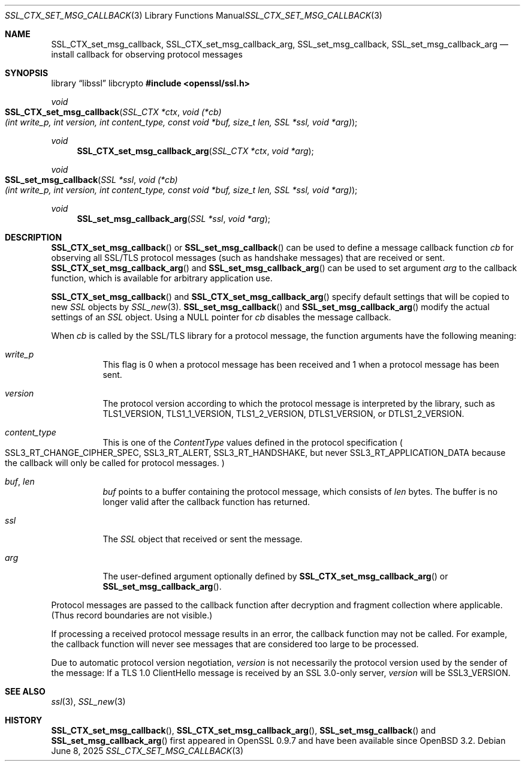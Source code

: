 .\"	$OpenBSD: SSL_CTX_set_msg_callback.3,v 1.6 2025/06/08 22:52:00 schwarze Exp $
.\"	OpenSSL SSL_CTX_set_msg_callback.pod e9b77246 Jan 20 19:58:49 2017 +0100
.\"	OpenSSL SSL_CTX_set_msg_callback.pod b97fdb57 Nov 11 09:33:09 2016 +0100
.\"
.\" This file was written by Bodo Moeller <bodo@openssl.org>.
.\" Copyright (c) 2001, 2014, 2016 The OpenSSL Project.  All rights reserved.
.\"
.\" Redistribution and use in source and binary forms, with or without
.\" modification, are permitted provided that the following conditions
.\" are met:
.\"
.\" 1. Redistributions of source code must retain the above copyright
.\"    notice, this list of conditions and the following disclaimer.
.\"
.\" 2. Redistributions in binary form must reproduce the above copyright
.\"    notice, this list of conditions and the following disclaimer in
.\"    the documentation and/or other materials provided with the
.\"    distribution.
.\"
.\" 3. All advertising materials mentioning features or use of this
.\"    software must display the following acknowledgment:
.\"    "This product includes software developed by the OpenSSL Project
.\"    for use in the OpenSSL Toolkit. (http://www.openssl.org/)"
.\"
.\" 4. The names "OpenSSL Toolkit" and "OpenSSL Project" must not be used to
.\"    endorse or promote products derived from this software without
.\"    prior written permission. For written permission, please contact
.\"    openssl-core@openssl.org.
.\"
.\" 5. Products derived from this software may not be called "OpenSSL"
.\"    nor may "OpenSSL" appear in their names without prior written
.\"    permission of the OpenSSL Project.
.\"
.\" 6. Redistributions of any form whatsoever must retain the following
.\"    acknowledgment:
.\"    "This product includes software developed by the OpenSSL Project
.\"    for use in the OpenSSL Toolkit (http://www.openssl.org/)"
.\"
.\" THIS SOFTWARE IS PROVIDED BY THE OpenSSL PROJECT ``AS IS'' AND ANY
.\" EXPRESSED OR IMPLIED WARRANTIES, INCLUDING, BUT NOT LIMITED TO, THE
.\" IMPLIED WARRANTIES OF MERCHANTABILITY AND FITNESS FOR A PARTICULAR
.\" PURPOSE ARE DISCLAIMED.  IN NO EVENT SHALL THE OpenSSL PROJECT OR
.\" ITS CONTRIBUTORS BE LIABLE FOR ANY DIRECT, INDIRECT, INCIDENTAL,
.\" SPECIAL, EXEMPLARY, OR CONSEQUENTIAL DAMAGES (INCLUDING, BUT
.\" NOT LIMITED TO, PROCUREMENT OF SUBSTITUTE GOODS OR SERVICES;
.\" LOSS OF USE, DATA, OR PROFITS; OR BUSINESS INTERRUPTION)
.\" HOWEVER CAUSED AND ON ANY THEORY OF LIABILITY, WHETHER IN CONTRACT,
.\" STRICT LIABILITY, OR TORT (INCLUDING NEGLIGENCE OR OTHERWISE)
.\" ARISING IN ANY WAY OUT OF THE USE OF THIS SOFTWARE, EVEN IF ADVISED
.\" OF THE POSSIBILITY OF SUCH DAMAGE.
.\"
.Dd $Mdocdate: June 8 2025 $
.Dt SSL_CTX_SET_MSG_CALLBACK 3
.Os
.Sh NAME
.Nm SSL_CTX_set_msg_callback ,
.Nm SSL_CTX_set_msg_callback_arg ,
.Nm SSL_set_msg_callback ,
.Nm SSL_set_msg_callback_arg
.Nd install callback for observing protocol messages
.Sh SYNOPSIS
.Lb libssl libcrypto
.In openssl/ssl.h
.Ft void
.Fo SSL_CTX_set_msg_callback
.Fa "SSL_CTX *ctx"
.Fa "void (*cb)(int write_p, int version, int content_type, const void *buf, size_t len, SSL *ssl, void *arg)"
.Fc
.Ft void
.Fn SSL_CTX_set_msg_callback_arg "SSL_CTX *ctx" "void *arg"
.Ft void
.Fo SSL_set_msg_callback
.Fa "SSL *ssl"
.Fa "void (*cb)(int write_p, int version, int content_type, const void *buf, size_t len, SSL *ssl, void *arg)"
.Fc
.Ft void
.Fn SSL_set_msg_callback_arg "SSL *ssl" "void *arg"
.Sh DESCRIPTION
.Fn SSL_CTX_set_msg_callback
or
.Fn SSL_set_msg_callback
can be used to define a message callback function
.Fa cb
for observing all SSL/TLS protocol messages (such as handshake messages)
that are received or sent.
.Fn SSL_CTX_set_msg_callback_arg
and
.Fn SSL_set_msg_callback_arg
can be used to set argument
.Fa arg
to the callback function, which is available for arbitrary application use.
.Pp
.Fn SSL_CTX_set_msg_callback
and
.Fn SSL_CTX_set_msg_callback_arg
specify default settings that will be copied to new
.Vt SSL
objects by
.Xr SSL_new 3 .
.Fn SSL_set_msg_callback
and
.Fn SSL_set_msg_callback_arg
modify the actual settings of an
.Vt SSL
object.
Using a
.Dv NULL
pointer for
.Fa cb
disables the message callback.
.Pp
When
.Fa cb
is called by the SSL/TLS library for a protocol message,
the function arguments have the following meaning:
.Bl -tag -width Ds
.It Fa write_p
This flag is 0 when a protocol message has been received and 1 when a protocol
message has been sent.
.It Fa version
The protocol version according to which the protocol message is
interpreted by the library, such as
.Dv TLS1_VERSION ,
.Dv TLS1_1_VERSION ,
.Dv TLS1_2_VERSION ,
.Dv DTLS1_VERSION ,
or
.Dv DTLS1_2_VERSION .
.It Fa content_type
This is one of the
.Em ContentType
values defined in the protocol specification
.Po
.Dv SSL3_RT_CHANGE_CIPHER_SPEC ,
.Dv SSL3_RT_ALERT ,
.Dv SSL3_RT_HANDSHAKE ,
but never
.Dv SSL3_RT_APPLICATION_DATA
because the callback will only be called for protocol messages.
.Pc
.It Fa buf , Fa len
.Fa buf
points to a buffer containing the protocol message, which consists of
.Fa len
bytes.
The buffer is no longer valid after the callback function has returned.
.It Fa ssl
The
.Vt SSL
object that received or sent the message.
.It Fa arg
The user-defined argument optionally defined by
.Fn SSL_CTX_set_msg_callback_arg
or
.Fn SSL_set_msg_callback_arg .
.El
.Pp
Protocol messages are passed to the callback function after decryption
and fragment collection where applicable.
(Thus record boundaries are not visible.)
.Pp
If processing a received protocol message results in an error,
the callback function may not be called.
For example, the callback function will never see messages that are considered
too large to be processed.
.Pp
Due to automatic protocol version negotiation,
.Fa version
is not necessarily the protocol version used by the sender of the message:
If a TLS 1.0 ClientHello message is received by an SSL 3.0-only server,
.Fa version
will be
.Dv SSL3_VERSION .
.Sh SEE ALSO
.Xr ssl 3 ,
.Xr SSL_new 3
.Sh HISTORY
.Fn SSL_CTX_set_msg_callback ,
.Fn SSL_CTX_set_msg_callback_arg ,
.Fn SSL_set_msg_callback
and
.Fn SSL_set_msg_callback_arg
first appeared in OpenSSL 0.9.7 and have been available since
.Ox 3.2 .
